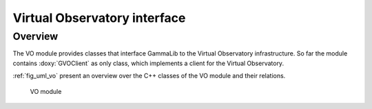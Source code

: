 .. _sec_vo:

Virtual Observatory interface
-----------------------------

Overview
~~~~~~~~

The VO module provides classes that interface GammaLib to the Virtual 
Observatory infrastructure. So far the module contains :doxy:`GVOClient`
as only class, which implements a client for the Virtual Observatory.

:ref:`fig_uml_vo` present an overview over the C++ classes of the VO
module and their relations.

.. _fig_uml_vo:

.. figure:: uml_vo.png
   :width: 17%

   VO module
